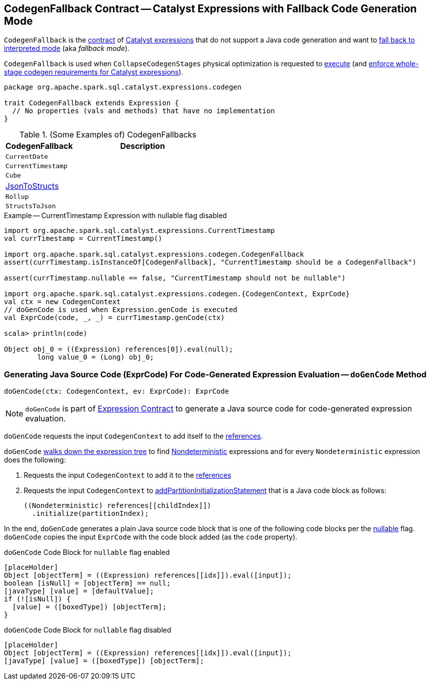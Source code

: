 == [[CodegenFallback]] CodegenFallback Contract -- Catalyst Expressions with Fallback Code Generation Mode

`CodegenFallback` is the <<contract, contract>> of <<implementations, Catalyst expressions>> that do not support a Java code generation and want to <<doGenCode, fall back to interpreted mode>> (aka _fallback mode_).

`CodegenFallback` is used when `CollapseCodegenStages` physical optimization is requested to <<spark-sql-CollapseCodegenStages.adoc#apply, execute>> (and <<spark-sql-CollapseCodegenStages.adoc#supportCodegen-Expression, enforce whole-stage codegen requirements for Catalyst expressions>>).

[[contract]]
[source, scala]
----
package org.apache.spark.sql.catalyst.expressions.codegen

trait CodegenFallback extends Expression {
  // No properties (vals and methods) that have no implementation
}
----

[[implementations]]
.(Some Examples of) CodegenFallbacks
[cols="1,2",options="header",width="100%"]
|===
| CodegenFallback
| Description

| `CurrentDate`
| [[CurrentDate]]

| `CurrentTimestamp`
| [[CurrentTimestamp]]

| `Cube`
| [[Cube]]

| <<spark-sql-Expression-JsonToStructs.adoc#, JsonToStructs>>
| [[JsonToStructs]]

| `Rollup`
| [[Rollup]]

| `StructsToJson`
| [[StructsToJson]]
|===

.Example -- CurrentTimestamp Expression with nullable flag disabled
[source, scala]
----
import org.apache.spark.sql.catalyst.expressions.CurrentTimestamp
val currTimestamp = CurrentTimestamp()

import org.apache.spark.sql.catalyst.expressions.codegen.CodegenFallback
assert(currTimestamp.isInstanceOf[CodegenFallback], "CurrentTimestamp should be a CodegenFallback")

assert(currTimestamp.nullable == false, "CurrentTimestamp should not be nullable")

import org.apache.spark.sql.catalyst.expressions.codegen.{CodegenContext, ExprCode}
val ctx = new CodegenContext
// doGenCode is used when Expression.genCode is executed
val ExprCode(code, _, _) = currTimestamp.genCode(ctx)

scala> println(code)

Object obj_0 = ((Expression) references[0]).eval(null);
        long value_0 = (Long) obj_0;
----

=== [[doGenCode]] Generating Java Source Code (ExprCode) For Code-Generated Expression Evaluation -- `doGenCode` Method

[source, scala]
----
doGenCode(ctx: CodegenContext, ev: ExprCode): ExprCode
----

NOTE: `doGenCode` is part of link:spark-sql-Expression.adoc#doGenCode[Expression Contract] to generate a Java source code for code-generated expression evaluation.

`doGenCode` requests the input `CodegenContext` to add itself to the <<spark-sql-CodegenContext.adoc#references, references>>.

`doGenCode` <<spark-sql-catalyst-TreeNode.adoc#foreach, walks down the expression tree>> to find <<spark-sql-Expression-Nondeterministic.adoc#, Nondeterministic>> expressions and for every `Nondeterministic` expression does the following:

. Requests the input `CodegenContext` to add it to the <<spark-sql-CodegenContext.adoc#references, references>>

. Requests the input `CodegenContext` to <<spark-sql-CodegenContext.adoc#addPartitionInitializationStatement, addPartitionInitializationStatement>> that is a Java code block as follows:
+
[source, scala]
----
((Nondeterministic) references[[childIndex]])
  .initialize(partitionIndex);
----

In the end, `doGenCode` generates a plain Java source code block that is one of the following code blocks per the <<spark-sql-Expression.adoc#nullable, nullable>> flag. `doGenCode` copies the input `ExprCode` with the code block added (as the `code` property).

.`doGenCode` Code Block for `nullable` flag enabled
[source, scala]
----
[placeHolder]
Object [objectTerm] = ((Expression) references[[idx]]).eval([input]);
boolean [isNull] = [objectTerm] == null;
[javaType] [value] = [defaultValue];
if (![isNull]) {
  [value] = ([boxedType]) [objectTerm];
}
----

.`doGenCode` Code Block for `nullable` flag disabled
[source, scala]
----
[placeHolder]
Object [objectTerm] = ((Expression) references[[idx]]).eval([input]);
[javaType] [value] = ([boxedType]) [objectTerm];
----
